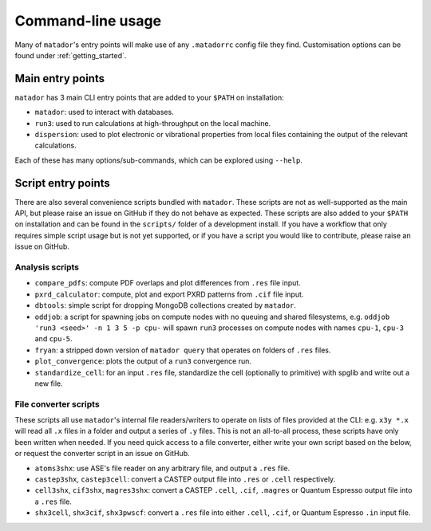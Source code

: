 .. index:: cli

.. _cli:

Command-line usage
==================

Many of ``matador``'s entry points will make use of any ``.matadorrc`` config file they find. Customisation options can be found under :ref:`getting_started`.

Main entry points
-----------------

``matador`` has 3 main CLI entry points that are added to your ``$PATH`` on installation:

- ``matador``: used to interact with databases.
- ``run3``: used to run calculations at high-throughput on the local machine.
- ``dispersion``: used to plot electronic or vibrational properties from local files containing the output of the relevant calculations.

Each of these has many options/sub-commands, which can be explored using ``--help``.

Script entry points
-------------------

There are also several convenience scripts bundled with ``matador``. These scripts are not as well-supported as the main API, but please raise an issue on GitHub if they do not behave as expected. These scripts are also added to your ``$PATH`` on installation and can be found in the ``scripts/`` folder of a development install. If you have a workflow that only requires simple script usage but is not yet supported, or if you have a script you would like to contribute, please raise an issue on GitHub.

Analysis scripts
~~~~~~~~~~~~~~~~

- ``compare_pdfs``: compute PDF overlaps and plot differences from ``.res`` file input.
- ``pxrd_calculator``: compute, plot and export PXRD patterns from ``.cif`` file input.
- ``dbtools``: simple script for dropping MongoDB collections created by ``matador``.
- ``oddjob``: a script for spawning jobs on compute nodes with no queuing and shared filesystems, e.g. ``oddjob 'run3 <seed>' -n 1 3 5 -p cpu-`` will spawn ``run3`` processes on compute nodes with names ``cpu-1``, ``cpu-3`` and ``cpu-5``.
- ``fryan``: a stripped down version of ``matador query`` that operates on folders of ``.res`` files.
- ``plot_convergence``: plots the output of a ``run3`` convergence run.
- ``standardize_cell``: for an input ``.res`` file, standardize the cell (optionally to primitive) with spglib and write out a new file.

File converter scripts
~~~~~~~~~~~~~~~~~~~~~~

These scripts all use ``matador``'s internal file readers/writers to operate on lists of files provided at the CLI: e.g. ``x3y *.x`` will read all ``.x`` files in  a folder and output a series of ``.y`` files. This is not an all-to-all process, these scripts have only been written when needed. If you need quick access to a file converter, either write your own script based on the below, or request the converter script in an issue on GitHub.

- ``atoms3shx``: use ASE's file reader on any arbitrary file, and output a ``.res`` file.
- ``castep3shx``, ``castep3cell``: convert a CASTEP output file into ``.res`` or ``.cell`` respectively.
- ``cell3shx``, ``cif3shx``, ``magres3shx``: convert a CASTEP ``.cell``, ``.cif``, ``.magres`` or Quantum Espresso output file into a ``.res`` file.
- ``shx3cell``, ``shx3cif``, ``shx3pwscf``: convert a ``.res`` file into either ``.cell``, ``.cif``, or Quantum Espresso ``.in`` input file.
